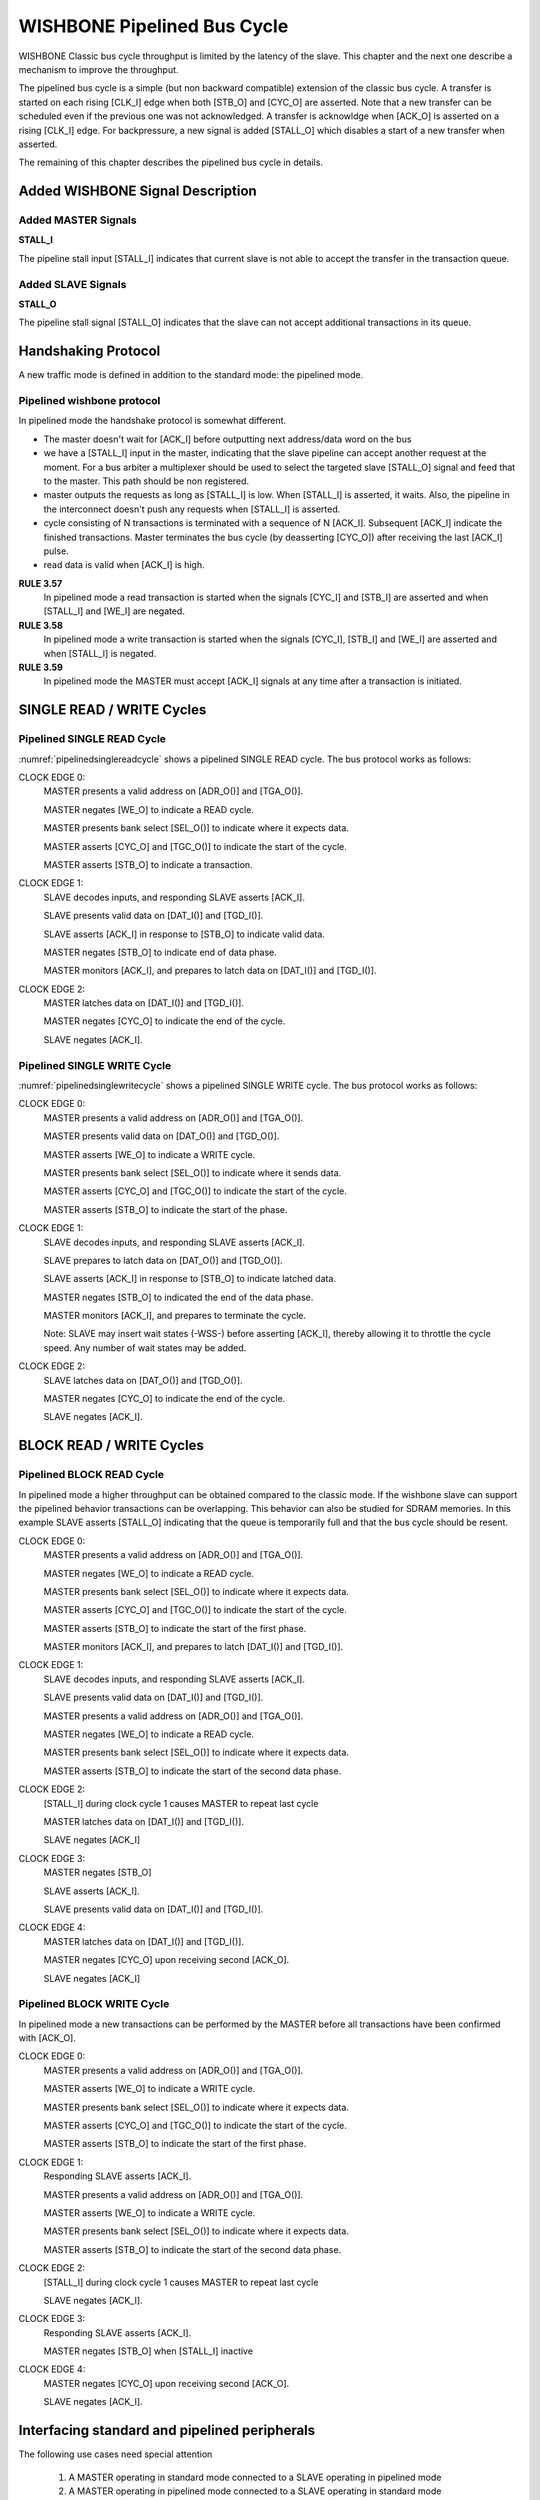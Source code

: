 WISHBONE Pipelined Bus Cycle
============================

WISHBONE Classic bus cycle throughput is limited by the latency of
the slave.  This chapter and the next one describe a mechanism
to improve the throughput.

The pipelined bus cycle is a simple (but non backward compatible) extension
of the classic bus cycle.  A transfer is started on each rising [CLK_I] edge
when both [STB_O] and [CYC_O] are asserted.  Note that a new transfer can
be scheduled even if the previous one was not acknowledged.  A transfer
is acknowldge when [ACK_O] is asserted on a rising [CLK_I] edge.  For
backpressure, a new signal is added [STALL_O] which disables a start of
a new transfer when asserted.

The remaining of this chapter describes the pipelined bus cycle in details.

Added WISHBONE Signal Description
---------------------------------

Added MASTER Signals
````````````````````

**STALL_I**

The pipeline stall input [STALL_I] indicates that current slave is not
able to accept the transfer in the transaction queue.


Added SLAVE Signals
```````````````````

**STALL_O**

The pipeline stall signal [STALL_O] indicates that the slave can not
accept additional transactions in its queue.


Handshaking Protocol
--------------------

A new traffic mode is defined in addition to the standard mode: the pipelined
mode.

Pipelined wishbone protocol
```````````````````````````

In pipelined mode the handshake protocol is somewhat different.

* The master doesn't wait for [ACK_I] before outputting next
  address/data word on the bus

* we have a [STALL_I] input in the master, indicating that the slave
  pipeline can accept another request at the moment. For a bus arbiter a
  multiplexer should be used to select the targeted slave [STALL_O]
  signal and feed that to the master. This path should be non
  registered.

* master outputs the requests as long as [STALL_I] is low. When
  [STALL_I] is asserted, it waits. Also, the pipeline in the
  interconnect doesn't push any requests when [STALL_I] is asserted.

* cycle consisting of N transactions is terminated with a sequence of
  N [ACK_I].  Subsequent [ACK_I] indicate the finished
  transactions. Master terminates the bus cycle (by deasserting [CYC_O])
  after receiving the last [ACK_I] pulse.

* read data is valid when [ACK_I] is high.

.. _pipelined:
.. wavedrom::
   :caption: Piplined mode, signal access

        { "signal": [
                  { "name": "CLK_I",   "wave": "P...." },
                  { "name": "CYC_O",   "wave": "01..0" },
		  { "name": "STB_O",   "wave": "010.." },
                  { "name": "STALL_I", "wave": "0...." },
		  { "name": "ACK_I",   "wave": "0..10" }
          ],
	  "head": { "tick": 0 }
	}

**RULE 3.57**
    In pipelined mode a read transaction is started when the
    signals [CYC_I] and [STB_I] are asserted and when [STALL_I] and [WE_I]
    are negated.

**RULE 3.58**
    In pipelined mode a write transaction is started when
    the signals [CYC_I], [STB_I] and [WE_I] are asserted and when
    [STALL_I] is negated.

**RULE 3.59**
    In pipelined mode the MASTER must accept [ACK_I] signals at any time
    after a transaction is initiated.


SINGLE READ / WRITE Cycles
--------------------------

Pipelined SINGLE READ Cycle
```````````````````````````

:numref:`pipelinedsinglereadcycle` shows a pipelined SINGLE READ cycle. The bus protocol works as follows:

CLOCK EDGE 0:
  MASTER presents a valid address on [ADR_O()] and [TGA_O()].

  MASTER negates [WE_O] to indicate a READ cycle.

  MASTER presents bank select [SEL_O()] to indicate where it expects data.

  MASTER asserts [CYC_O] and [TGC_O()] to indicate the start of the cycle.

  MASTER asserts [STB_O] to indicate a transaction.

CLOCK EDGE 1:
  SLAVE decodes inputs, and responding SLAVE asserts [ACK_I].

  SLAVE presents valid data on [DAT_I()] and [TGD_I()].

  SLAVE asserts [ACK_I] in response to [STB_O] to indicate valid data.

  MASTER negates [STB_O] to indicate end of data phase.

  MASTER monitors [ACK_I], and prepares to latch data on [DAT_I()] and
  [TGD_I()].

CLOCK EDGE 2:
  MASTER latches data on [DAT_I()] and [TGD_I()].

  MASTER negates [CYC_O] to indicate the end of the cycle.

  SLAVE negates [ACK_I].

.. _pipelinedsinglereadcycle:
.. wavedrom::
   :caption: Pipelined SINGLE READ cycle.

   { "signal": [
     ["Master Signals",
       { "name": "CLK_I",  "wave": "0P.." },
       { "name": "ADR_O()", "wave": "x=x.", "data": ["VALID"] },
       { "name": "DAT_I()", "wave": "x.=x", "data": ["VALID"] },
       { "name": "DAT_O()", "wave": "x..." },
       { "name": "WE_O", "wave": "x0x." },
       { "name": "SEL_O()", "wave": "x=x.", "data": ["VALID"] },
       { "name": "STB_O", "wave": "010." },
       { "name": "CYC_O", "wave": "01.0" },
       { "name": "ACK_I", "wave": "0.10" },
       { "name": "STALL_I", "wave": "0..." }
       ],
     ["Tag Types (M)",
       { "name": "TAG_O()", "wave": "x=x.", "data": ["VALID"]  },
       { "name": "TGD_I()", "wave": "x.=x", "data": ["VALID"]  },
       { "name": "TGD_O()", "wave": "x..." },
       { "name": "TGC_O()", "wave": "x=x.", "data": ["VALID"]  }
     ]
    ],
    "config": { "hscale": 2 },
    "head": { "tick": -1 }
   }


Pipelined SINGLE WRITE Cycle
````````````````````````````

:numref:`pipelinedsinglewritecycle` shows a pipelined SINGLE WRITE
cycle. The bus protocol works as follows:

CLOCK EDGE 0:
  MASTER presents a valid address on [ADR_O()] and [TGA_O()].

  MASTER presents valid data on [DAT_O()] and [TGD_O()].

  MASTER asserts [WE_O] to indicate a WRITE cycle.

  MASTER presents bank select [SEL_O()] to indicate where it sends data.

  MASTER asserts [CYC_O] and [TGC_O()] to indicate the start of the cycle.

  MASTER asserts [STB_O] to indicate the start of the phase.

CLOCK EDGE 1:
  SLAVE decodes inputs, and responding SLAVE asserts [ACK_I].

  SLAVE prepares to latch data on [DAT_O()] and [TGD_O()].

  SLAVE asserts [ACK_I] in response to [STB_O] to indicate latched data.

  MASTER negates [STB_O] to indicated the end of the data phase.

  MASTER monitors [ACK_I], and prepares to terminate the cycle.

  Note: SLAVE may insert wait states (-WSS-) before asserting [ACK_I],
  thereby allowing it to throttle the cycle speed. Any number of wait
  states may be added.

CLOCK EDGE 2:
  SLAVE latches data on [DAT_O()] and [TGD_O()].

  MASTER negates [CYC_O] to indicate the end of the cycle.

  SLAVE negates [ACK_I].

.. _pipelinedsinglewritecycle:
.. wavedrom::
   :caption: Pipelined SINGLE WRITE cycle.

   { "signal": [
     ["Master Signals",
       { "name": "CLK_I",  "wave": "0P.." },
       { "name": "ADR_O()", "wave": "x=x.", "data": ["VALID"] },
       { "name": "DAT_I()", "wave": "x..." },
       { "name": "DAT_O()", "wave": "x=x.", "data": ["VALID"] },
       { "name": "WE_O", "wave": "x1x." },
       { "name": "SEL_O()", "wave": "x=x.", "data": ["VALID"] },
       { "name": "STB_O", "wave": "010." },
       { "name": "CYC_O", "wave": "01.0" },
       { "name": "ACK_I", "wave": "0.10" },
       { "name": "STALL_I", "wave": "0..." }
       ],
     ["Tag Types (M)",
       { "name": "TAG_O()", "wave": "x=x.", "data": ["VALID"]  },
       { "name": "TGD_I()", "wave": "x..." },
       { "name": "TGD_O()", "wave": "x=x.", "data": ["VALID"]  },
       { "name": "TGC_O()", "wave": "x=x.", "data": ["VALID"]  }
     ]
    ],
    "config": { "hscale": 2 },
    "head": { "tick": -1 }
   }

BLOCK READ / WRITE Cycles
-------------------------

Pipelined BLOCK READ Cycle
``````````````````````````

In pipelined mode a higher throughput can be obtained compared to the
classic mode. If the wishbone slave can support the pipelined behavior
transactions can be overlapping. This behavior can also be studied for
SDRAM memories. In this example SLAVE asserts [STALL_O] indicating
that the queue is temporarily full and that the bus cycle should be
resent.

CLOCK EDGE 0:
  MASTER presents a valid address on [ADR_O()] and [TGA_O()].

  MASTER negates [WE_O] to indicate a READ cycle.

  MASTER presents bank select [SEL_O()] to indicate where it expects data.

  MASTER asserts [CYC_O] and [TGC_O()] to indicate the start of the cycle.

  MASTER asserts [STB_O] to indicate the start of the first phase.

  MASTER monitors [ACK_I], and prepares to latch [DAT_I()] and [TGD_I()].

CLOCK EDGE 1:
  SLAVE decodes inputs, and responding SLAVE asserts [ACK_I].

  SLAVE presents valid data on [DAT_I()] and [TGD_I()].

  MASTER presents a valid address on [ADR_O()] and [TGA_O()].

  MASTER negates [WE_O] to indicate a READ cycle.

  MASTER presents bank select [SEL_O()] to indicate where it expects data.

  MASTER asserts [STB_O] to indicate the start of the second data phase.

CLOCK EDGE 2:
  [STALL_I] during clock cycle 1 causes MASTER to repeat last cycle

  MASTER latches data on [DAT_I()] and [TGD_I()].

  SLAVE negates [ACK_I]

CLOCK EDGE 3:
  MASTER negates [STB_O]

  SLAVE asserts [ACK_I].

  SLAVE presents valid data on [DAT_I()] and [TGD_I()].

CLOCK EDGE 4:
  MASTER latches data on [DAT_I()] and [TGD_I()].

  MASTER negates [CYC_O] upon receiving second [ACK_O].

  SLAVE negates [ACK_I]


.. _pipelinedblockreadcycle:
.. wavedrom::
   :caption: Pipelined BLOCK READ cycle.

   { "signal": [
     ["Master Signals",
       { "name": "CLK_I",  "wave": "0P...." },
       { "name": "ADR_O()", "wave": "x==.x.", "data": ["A0", "A1"] },
       { "name": "DAT_I()", "wave": "x.=x=x", "data": ["D0", "D1"] },
       { "name": "DAT_O()", "wave": "x....." },
       { "name": "WE_O", "wave": "x00.x." },
       { "name": "SEL_O()", "wave": "x==.x.", "data": ["VALID", "VALID"] },
       { "name": "STB_O", "wave": "011.0." },
       { "name": "CYC_O", "wave": "01...0" },
       { "name": "ACK_I", "wave": "0.1010" },
       { "name": "STALL_I", "wave": "0.10.." }
       ],
     ["Tag Types (M)",
       { "name": "TAG_O()", "wave": "x==.x.", "data": ["VALID", "VALID"]  },
       { "name": "TGD_I()", "wave": "x.=x=x", "data": ["VALID", "VALID"]  },
       { "name": "TGD_O()", "wave": "x....." },
       { "name": "TGC_O()", "wave": "x==.x.", "data": ["VALID", "VALID"]  }
     ]
    ],
    "config": { "hscale": 2 },
    "head": { "tick": -1 }
   }


Pipelined BLOCK WRITE Cycle
```````````````````````````

In pipelined mode a new transactions can be performed by the MASTER before all
transactions have been confirmed with [ACK_O].

CLOCK EDGE 0:
  MASTER presents a valid address on [ADR_O()] and [TGA_O()].

  MASTER asserts [WE_O] to indicate a WRITE cycle.

  MASTER presents bank select [SEL_O()] to indicate where it expects data.

  MASTER asserts [CYC_O] and [TGC_O()] to indicate the start of the cycle.

  MASTER asserts [STB_O] to indicate the start of the first phase.

CLOCK EDGE 1:
  Responding SLAVE asserts [ACK_I].

  MASTER presents a valid address on [ADR_O()] and [TGA_O()].

  MASTER asserts [WE_O] to indicate a WRITE cycle.

  MASTER presents bank select [SEL_O()] to indicate where it expects data.

  MASTER asserts [STB_O] to indicate the start of the second data phase.

CLOCK EDGE 2:
  [STALL_I] during clock cycle 1 causes MASTER to repeat last cycle

  SLAVE negates [ACK_I].

CLOCK EDGE 3:
  Responding SLAVE asserts [ACK_I].

  MASTER negates [STB_O] when [STALL_I] inactive

CLOCK EDGE 4:
  MASTER negates [CYC_O] upon receiving second [ACK_O].

  SLAVE negates [ACK_I].

.. _pipelinedblockwritecycle:
.. wavedrom::
   :caption: Pipelined BLOCK WRITE cycle.

   { "signal": [
     ["Master Signals",
       { "name": "CLK_I",  "wave": "0P...." },
       { "name": "ADR_O()", "wave": "x==.x.", "data": ["A0", "A1"] },
       { "name": "DAT_I()", "wave": "x....." },
       { "name": "DAT_O()", "wave": "x==.x.", "data": ["D0", "D1"] },
       { "name": "WE_O", "wave": "x11.x." },
       { "name": "SEL_O()", "wave": "x==.x.", "data": ["VALID", "VALID"] },
       { "name": "STB_O", "wave": "011.0." },
       { "name": "CYC_O", "wave": "01...0" },
       { "name": "ACK_I", "wave": "0.1010" },
       { "name": "STALL_I", "wave": "0.10.." }
       ],
     ["Tag Types (M)",
       { "name": "TAG_O()", "wave": "x==.x.", "data": ["VALID", "VALID"]  },
       { "name": "TGD_I()", "wave": "x....." },
       { "name": "TGD_O()", "wave": "x==.x.", "data": ["VALID", "VALID"]  },
       { "name": "TGC_O()", "wave": "x==.x.", "data": ["VALID", "VALID"]  }
     ]
    ],
    "config": { "hscale": 2 },
    "head": { "tick": -1 }
   }

Interfacing standard and pipelined peripherals
----------------------------------------------

The following use cases need special attention

  1. A MASTER operating in standard mode connected to a SLAVE operating in
     pipelined mode

  2. A MASTER operating in pipelined mode connected to a SLAVE operating in
     standard mode

Standard master connected to pipelined slave
````````````````````````````````````````````

For this combination to work the [STB_I] signal must be changed.

For a standard master the following is true:

  1. [STB_O] is asserted at the beginning of a transfer and is negated
     upon receiving [ACK_I]

For a pipelined slave the following is true:

  1. a new transaction is initiated when [STB_I] is asserted

A finite state machine is needed to supervise the bus activity. This
state machine should have two states:

  1. idle:
     if [STB_I] change state to wait4ack

  2. wait4ack:
     if [ACK_O] change state to idle

Signal [STB_I] to slave can now be defined as a function of current
state and [STB_O] from MASTER.

VHDL example::

    WBS_STB_I <= WBM_STB_O when state=idle else '0';

Verilog example::

    assign WBS_STB_I = (state==idle) ? WBM_STB_O : 1'b0;

This logic could be implemented in wrapper. The new top level would
present a standard wishbone peripheral.

Pipelined master connected to standard slave
````````````````````````````````````````````

For this to work we must ensure that the updated functionality,
pipelining, in the master is not put into use. With the [STALL_I]
signal asserted this function can be avoided.  There is also a special
case where a simple slave peripheral designed for Wishbone release B3
actually can support pipelined mode in a limited context.

Using [STALL_I] to avoid pipelining
^^^^^^^^^^^^^^^^^^^^^^^^^^^^^^^^^^^

A master with [STALL_I] asserted will not initiate new transactions
until the [STALL_I] condition is negated. This can easily be achieved
with a [STALL_I] as a function of [ACK_O] and [CYC_I].

Example in VHDL::

  WBM_STALL_I <= '0' when WBS_CYC_I='0' else not WBS_ACK_O;

Example in Verilog::

  assign WBM_STALL_I = !WBS_CYC_I ? 1'b0 : !WBS_ACK_O;


.. _writepipemasterstdslave:
.. wavedrom::
   :caption: Write - pipelined master standard slave

   { "signal": [
     { "name": "CLK_I",   "wave": "P..." },
      { "name": "WE_O",    "wave": "01.0" },
      { "name": "CYC_O",   "wave": "01.0" },
      { "name": "STB_O",   "wave": "01.0" },
      { "name": "STALL_I", "wave": "010." },
      { "name": "ACK_I",   "wave": "0.10" }
     ],
     "config": { "hscale": 2 },
     "head": { "tick": 0 }
   }


.. _readpipemasterstdslave:
.. wavedrom::
   :caption: Read - pipelined master standard slave

   { "signal": [
      { "name": "CLK_I",   "wave": "P..." },
      { "name": "WE_O",    "wave": "0..." },
      { "name": "CYC_O",   "wave": "01.0" },
      { "name": "STB_O",   "wave": "01.0" },
      { "name": "STALL_I", "wave": "010." },
      { "name": "ACK_I",   "wave": "0.10" }
     ],
     "config": { "hscale": 2 },
     "head": { "tick": 0 }
   }

This logic could be implemented in a wrapper. The new top level module
would present a pipelined peripheral. In Verilog HDL this could
optionally be done in the port mapping.

Simple slaves directly supporting pipelined mode
````````````````````````````````````````````````

Even though not initially designed for pipelined mode many simple
wishbone slaves directly support this mode. For this to be true the
following characteristics must be true

  1. [ACK_O] should be registered

  2. a read or write classic bus cycle should always occupy two clock cycles

  3. actual write to internal register must be done on rising clock edge 1.
     See :numref:`pipelinedwrite4` below

Master input signal [STALL_I] should be tied low, inactive, statically.

Classic pipelined write to simple wishbone peripheral
^^^^^^^^^^^^^^^^^^^^^^^^^^^^^^^^^^^^^^^^^^^^^^^^^^^^^

.. _pipelinedwrite4:
.. wavedrom::
   :caption: Pipelined write

   { "signal": [
     { "name": "CLK_I",   "wave": "P..." },
     { "name": "WE_O",    "wave": "010." },
     { "name": "CYC_O",   "wave": "01.0" },
     { "name": "STB_O",   "wave": "010." },
     { "name": "STALL_I", "wave": "0..." },
     { "name": "ACK_I",   "wave": "0.10" }
     ],
     "config": { "hscale": 2 },
     "head": { "tick": -1 }
   }

CLOCK EDGE 0:
  MASTER presents [CYC_O] and [STB_O] to initiate transaction

  MASTER asserts [WE_O] to indicate a WRITE cycle

CLOCK EDGE 1:
  SLAVE writes [DAT_I] to register (or similar function depending on peripheral
  functionality)

  SLAVE asserts [ACK_O]

  MASTER negate [STB_O] when [STALL_I] is inactive

CLOCK EDGE 2:
  MASTER negates [CYC_I] in response to [ACK_I] and terminates cycle

Classic pipelined read from simple wishbone peripheral
^^^^^^^^^^^^^^^^^^^^^^^^^^^^^^^^^^^^^^^^^^^^^^^^^^^^^^

.. wavedrom::
   :caption: Pipelined read

   { "signal": [
     { "name": "CLK_I",   "wave": "P..." },
     { "name": "WE_O",    "wave": "0..." },
     { "name": "CYC_O",   "wave": "01.0" },
     { "name": "STB_O",   "wave": "010." },
     { "name": "STALL_I", "wave": "0..." },
     { "name": "ACK_I",   "wave": "0.10" }
     ],
     "config": { "hscale": 2 },
     "head": { "tick": -1 }
   }

CLOCK EDGE 0:
  MASTER presents [CYC_O] and [STB_O] to initiate transaction

  MASTER negates [WE_O] to indicate a READ cycle

CLOCK EDGE 1:
  SLAVE presents [DAT_O]

  SLAVE asserts [ACK_O]

  MASTER negate [STB_O] when [STALL_I] is inactive

CLOCK EDGE 2:
  MASTER negates [CYC_I] in response to [ACK_I] and terminates cycle
